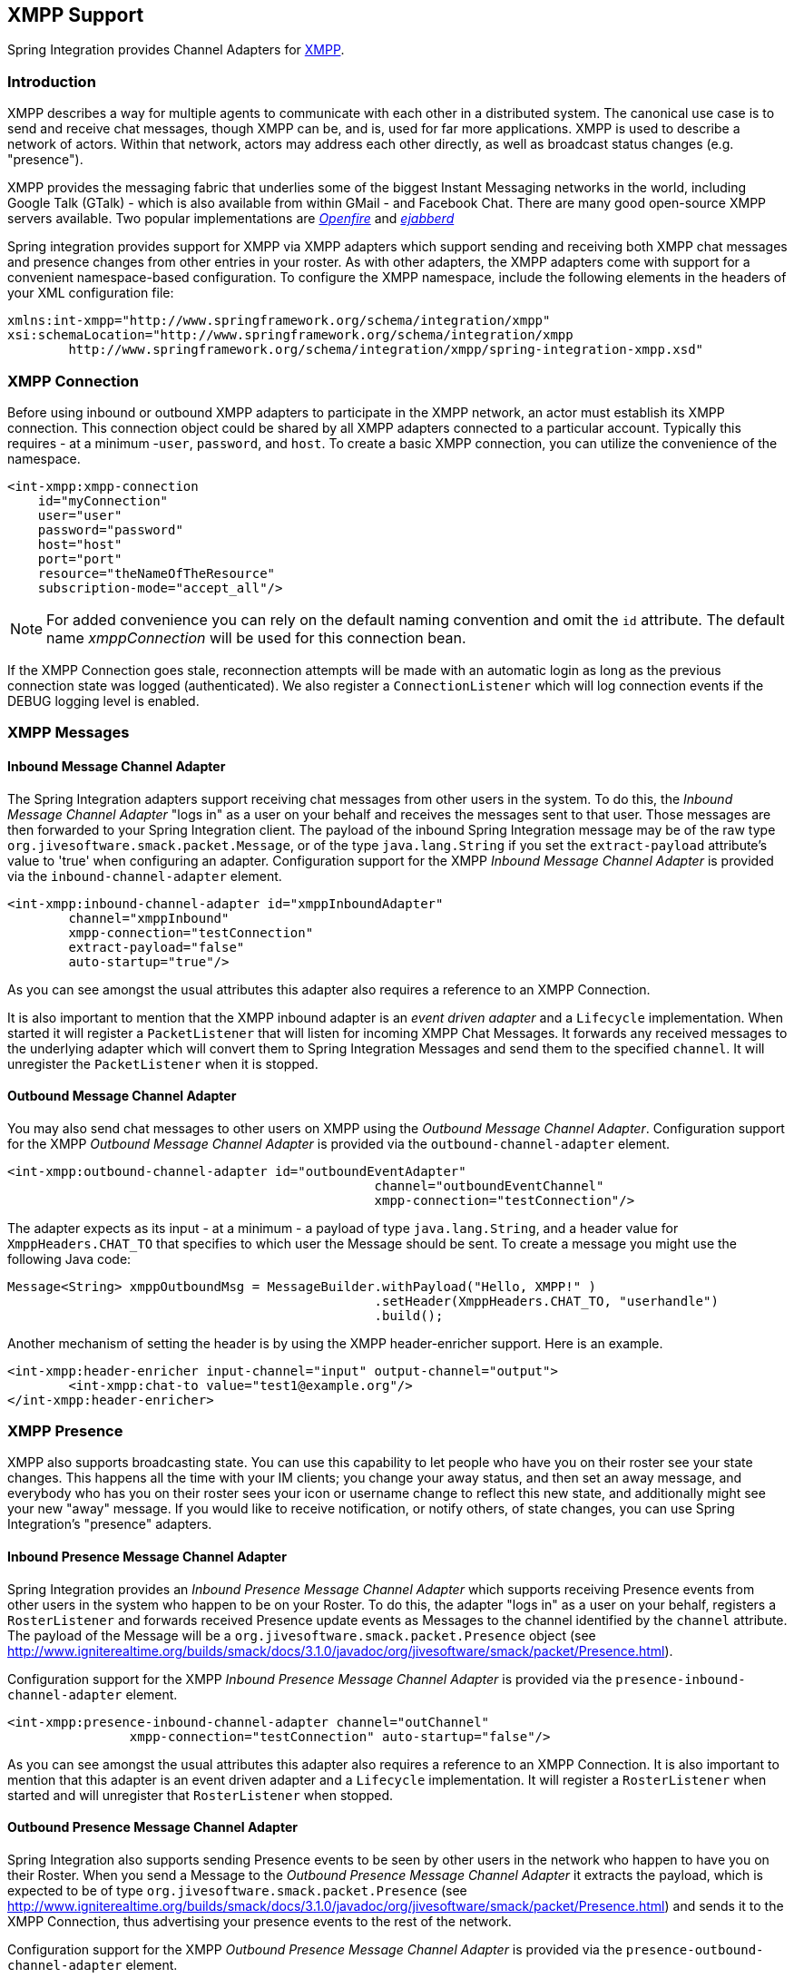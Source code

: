 [[xmpp]]
== XMPP Support

Spring Integration provides Channel Adapters for http://www.xmpp.org[XMPP].

[[xmpp-intro]]
=== Introduction

XMPP describes a way for multiple agents to communicate with each other in a distributed system.
The canonical use case is to send and receive chat messages, though XMPP can be, and is, used for far more applications.
XMPP is used to describe a network of actors.
Within that network, actors may address each other directly, as well as broadcast status changes (e.g.
"presence").

XMPP provides the messaging fabric that underlies some of the biggest Instant Messaging networks in the world, including Google Talk (GTalk) - which is also available from within GMail - and Facebook Chat.
There are many good open-source XMPP servers available.
Two popular implementations are http://www.igniterealtime.org/projects/openfire/[_Openfire_] and http://www.ejabberd.im[_ejabberd_]

Spring integration provides support for XMPP via XMPP adapters which support sending and receiving both XMPP chat messages and presence changes from other entries in your roster.
As with other adapters, the XMPP adapters come with support for a convenient namespace-based configuration.
To configure the XMPP namespace, include the following elements in the headers of your XML configuration file:
[source,xml]
----
xmlns:int-xmpp="http://www.springframework.org/schema/integration/xmpp"
xsi:schemaLocation="http://www.springframework.org/schema/integration/xmpp
	http://www.springframework.org/schema/integration/xmpp/spring-integration-xmpp.xsd"
----

[[xmpp-connection]]
=== XMPP Connection

Before using inbound or outbound XMPP adapters to participate in the XMPP network, an actor must establish its XMPP connection.
This connection object could be shared by all XMPP adapters connected to a particular account.
Typically this requires - at a minimum -`user`, `password`, and `host`.
To create a basic XMPP connection, you can utilize the convenience of the namespace.

[source,xml]
----
<int-xmpp:xmpp-connection
    id="myConnection"
    user="user"
    password="password"
    host="host"
    port="port"
    resource="theNameOfTheResource"
    subscription-mode="accept_all"/>
----

NOTE: For added convenience you can rely on the default naming convention and omit the `id` attribute.
The default name _xmppConnection_ will be used for this connection bean.

If the XMPP Connection goes stale, reconnection attempts will be made with an automatic login as long as the previous connection state was logged (authenticated).
We also register a `ConnectionListener` which will log connection events if the DEBUG logging level is enabled.

[[xmpp-messages]]
=== XMPP Messages

[[xmpp-message-inbound-channel-adapter]]
==== Inbound Message Channel Adapter

The Spring Integration adapters support receiving chat messages from other users in the system.
To do this, the _Inbound Message Channel Adapter_ "logs in" as a user on your behalf and receives the messages sent to that user.
Those messages are then forwarded to your Spring Integration client.
The payload of the inbound Spring Integration message may be of the raw type `org.jivesoftware.smack.packet.Message`, or of the type `java.lang.String` if you set the `extract-payload` attribute's value to 'true' when configuring an adapter.
Configuration support for the XMPP _Inbound Message Channel Adapter_ is provided via the `inbound-channel-adapter` element.

[source,xml]
----
<int-xmpp:inbound-channel-adapter id="xmppInboundAdapter"
	channel="xmppInbound"
	xmpp-connection="testConnection"
	extract-payload="false"
	auto-startup="true"/>
----

As you can see amongst the usual attributes this adapter also requires a reference to an XMPP Connection.

It is also important to mention that the XMPP inbound adapter is an _event driven adapter_ and a `Lifecycle` implementation.
When started it will register a `PacketListener` that will listen for incoming XMPP Chat Messages.
It forwards any received messages to the underlying adapter which will convert them to Spring Integration Messages and send them to the specified `channel`.
It will unregister the `PacketListener` when it is stopped.

[[xmpp-message-outbound-channel-adapter]]
==== Outbound Message Channel Adapter

You may also send chat messages to other users on XMPP using the _Outbound Message Channel Adapter_.
Configuration support for the XMPP _Outbound Message Channel Adapter_ is provided via the `outbound-channel-adapter` element.

[source,xml]
----
<int-xmpp:outbound-channel-adapter id="outboundEventAdapter"
						channel="outboundEventChannel"
						xmpp-connection="testConnection"/>
----

The adapter expects as its input - at a minimum - a payload of type `java.lang.String`, and a header value for `XmppHeaders.CHAT_TO` that specifies to which user the Message should be sent.
To create a message you might use the following Java code:
[source,java]
----
Message<String> xmppOutboundMsg = MessageBuilder.withPayload("Hello, XMPP!" )
						.setHeader(XmppHeaders.CHAT_TO, "userhandle")
						.build();
----

Another mechanism of setting the header is by using the XMPP header-enricher support.
Here is an example.

[source,xml]
----
<int-xmpp:header-enricher input-channel="input" output-channel="output">
	<int-xmpp:chat-to value="test1@example.org"/>
</int-xmpp:header-enricher>
----

[[xmpp-presence]]
=== XMPP Presence

XMPP also supports broadcasting state.
You can use this capability to let people who have you on their roster see your state changes.
This happens all the time with your IM clients; you change your away status, and then set an away message, and everybody who has you on their roster sees your icon or username change to reflect this new state, and additionally might see your new "away" message.
If you would like to receive notification, or notify others, of state changes, you can use Spring Integration's "presence" adapters.

[[xmpp-roster-inbound-channel-adapter]]
==== Inbound Presence Message Channel Adapter

Spring Integration provides an _Inbound Presence Message Channel Adapter_ which supports receiving Presence events from other users in the system who happen to be on your Roster.
To do this, the adapter "logs in" as a user on your behalf, registers a `RosterListener` and forwards received Presence update events as Messages to the channel identified by the `channel` attribute.
The payload of the Message will be a `org.jivesoftware.smack.packet.Presence` object (see http://www.igniterealtime.org/builds/smack/docs/3.1.0/javadoc/org/jivesoftware/smack/packet/Presence.html).

Configuration support for the XMPP _Inbound Presence Message Channel Adapter_ is provided via the `presence-inbound-channel-adapter` element.

[source,xml]
----
<int-xmpp:presence-inbound-channel-adapter channel="outChannel"
		xmpp-connection="testConnection" auto-startup="false"/>
----

As you can see amongst the usual attributes this adapter also requires a reference to an XMPP Connection.
It is also important to mention that this adapter is an event driven adapter and a `Lifecycle` implementation.
It will register a `RosterListener` when started and will unregister that `RosterListener` when stopped.

[[xmpp-roster-outbound-channel-adapter]]
==== Outbound Presence Message Channel Adapter

Spring Integration also supports sending Presence events to be seen by other users in the network who happen to have you on their Roster.
When you send a Message to the _Outbound Presence Message Channel Adapter_ it extracts the payload, which is expected to be of type `org.jivesoftware.smack.packet.Presence` (see http://www.igniterealtime.org/builds/smack/docs/3.1.0/javadoc/org/jivesoftware/smack/packet/Presence.html) and sends it to the XMPP Connection, thus advertising your presence events to the rest of the network.

Configuration support for the XMPP _Outbound Presence Message Channel Adapter_ is provided via the `presence-outbound-channel-adapter` element.

[source,xml]
----
<int-xmpp:presence-outbound-channel-adapter id="eventOutboundPresenceChannel"
	xmpp-connection="testConnection"/>
----

It can also be a _Polling Consumer_ (if it receives Messages from a Pollable Channel) in which case you would need to register a Poller.
[source,xml]
----
<int-xmpp:presence-outbound-channel-adapter id="pollingOutboundPresenceAdapter"
		xmpp-connection="testConnection"
		channel="pollingChannel">
	<int:poller fixed-rate="1000" max-messages-per-poll="1"/>
</int-xmpp:presence-outbound-channel-adapter>
----

Like its inbound counterpart, it requires a reference to an XMPP Connection.

NOTE: If you are relying on the default naming convention for an XMPP Connection bean (described earlier), and you have only one XMPP Connection bean configured in your Application Context, you may omit the `xmpp-connection` attribute.
In that case, the bean with the name _xmppConnection_ will be located and injected into the adapter.

[[xmpp-advanced]]
=== Advanced Configuration

Since Spring Integration XMPP support is based on the Smack 4.0 API (http://www.igniterealtime.org/projects/smack/), it is important to know a few details related to more complex configuration of the XMPP Connection object.

As stated earlier the `xmpp-connection` namespace support is designed to simplify basic connection configuration and only supports a few common configuration attributes.
However, the `org.jivesoftware.smack.ConnectionConfiguration` object defines about 20 attributes, and there is no real value of adding namespace support for all of them.
So, for more complex connection configurations, simply configure an instance of our `XmppConnectionFactoryBean` as a regular bean, and inject a `org.jivesoftware.smack.ConnectionConfiguration` as a constructor argument to that FactoryBean.
Every property you need, can be specified directly on that ConnectionConfiguration instance (a bean definition with the 'p' namespace would work well).
This way SSL, or any other attributes, could be set directly.
Here's an example:
[source,xml]
----
<bean id="xmppConnection" class="o.s.i.xmpp.XmppConnectionFactoryBean">
    <constructor-arg>
        <bean class="org.jivesoftware.smack.ConnectionConfiguration">
            <constructor-arg value="myServiceName"/>
            <property name="socketFactory" ref="..."/>
        </bean>
    </constructor-arg>
</bean>
<int:channel id="outboundEventChannel"/>

<int-xmpp:outbound-channel-adapter id="outboundEventAdapter"
    channel="outboundEventChannel"
    xmpp-connection="xmppConnection"/>
----

Another important aspect of the Smack API is static initializers.
For more complex cases (e.g., registering a SASL Mechanism), you may need to execute certain static initializers.
One of those static initializers is `SASLAuthentication`, which allows you to register supported SASL mechanisms.
For that level of complexity, we would recommend Spring JavaConfig-style of the XMPP Connection configuration.
Then, you can configure the entire component through Java code and execute all other necessary Java code including static initializers at the appropriate time.
[source,java]
----
@Configuration
public class CustomConnectionConfiguration {
  @Bean
  public XMPPConnection xmppConnection() {
	SASLAuthentication.supportSASLMechanism("EXTERNAL", 0); // static initializer

	ConnectionConfiguration config = new ConnectionConfiguration("localhost", 5223);
	config.setTrustorePath("path_to_truststore.jks");
	config.setSecurityEnabled(true);
	config.setSocketFactory(SSLSocketFactory.getDefault());
	return new XMPPConnection(config);
  }
}
----

For more information on the JavaConfig style of Application Context configuration, refer to the following section in the Spring Reference Manual: http://static.springsource.org/spring/docs/3.0.x/spring-framework-reference/html/beans.html#beans-java
